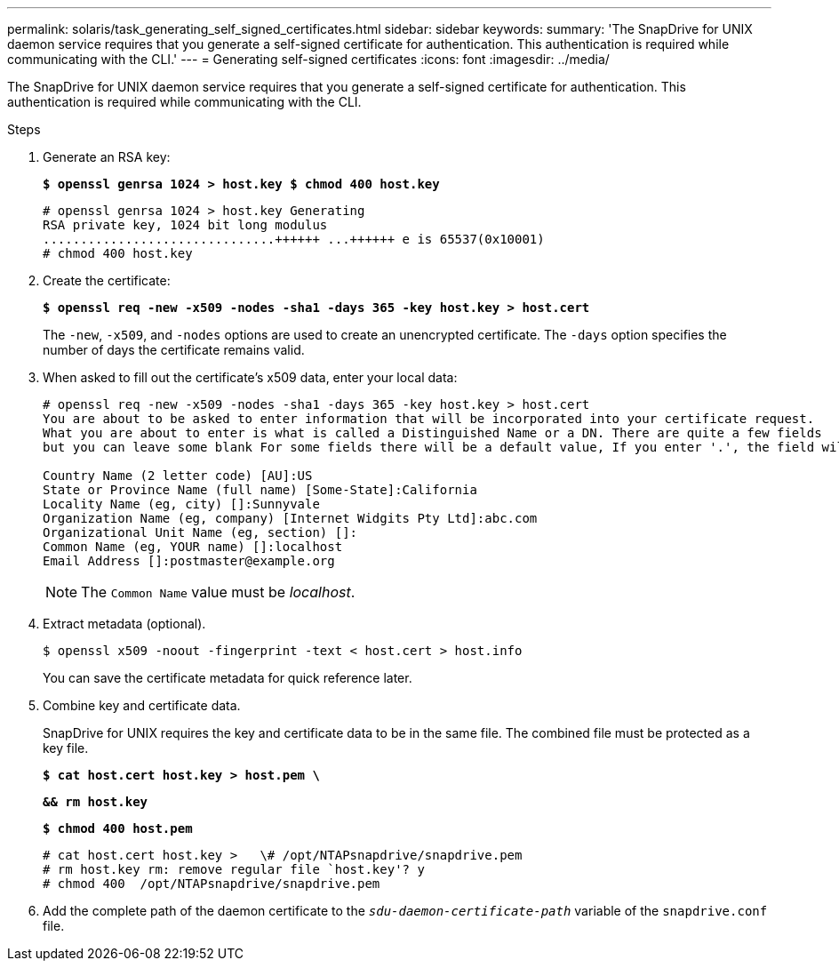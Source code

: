 ---
permalink: solaris/task_generating_self_signed_certificates.html
sidebar: sidebar
keywords:
summary: 'The SnapDrive for UNIX daemon service requires that you generate a self-signed certificate for authentication. This authentication is required while communicating with the CLI.'
---
= Generating self-signed certificates
:icons: font
:imagesdir: ../media/

[.lead]
The SnapDrive for UNIX daemon service requires that you generate a self-signed certificate for authentication. This authentication is required while communicating with the CLI.

.Steps

. Generate an RSA key:
+
`*$ openssl genrsa 1024 > host.key $ chmod 400 host.key*`
+
----
# openssl genrsa 1024 > host.key Generating
RSA private key, 1024 bit long modulus
...............................++++++ ...++++++ e is 65537(0x10001)
# chmod 400 host.key
----

. Create the certificate:
+
`*$ openssl req -new -x509 -nodes -sha1 -days 365 -key host.key > host.cert*`
+
The `-new`, `-x509`, and `-nodes` options are used to create an unencrypted certificate. The `-days` option specifies the number of days the certificate remains valid.

. When asked to fill out the certificate's x509 data, enter your local data:
+
----
# openssl req -new -x509 -nodes -sha1 -days 365 -key host.key > host.cert
You are about to be asked to enter information that will be incorporated into your certificate request.
What you are about to enter is what is called a Distinguished Name or a DN. There are quite a few fields
but you can leave some blank For some fields there will be a default value, If you enter '.', the field will be left blank.

Country Name (2 letter code) [AU]:US
State or Province Name (full name) [Some-State]:California
Locality Name (eg, city) []:Sunnyvale
Organization Name (eg, company) [Internet Widgits Pty Ltd]:abc.com
Organizational Unit Name (eg, section) []:
Common Name (eg, YOUR name) []:localhost
Email Address []:postmaster@example.org
----
+
NOTE: The `Common Name` value must be _localhost_.

. Extract metadata (optional).

 $ openssl x509 -noout -fingerprint -text < host.cert > host.info
+
You can save the certificate metadata for quick reference later.

. Combine key and certificate data.
+
SnapDrive for UNIX requires the key and certificate data to be in the same file. The combined file must be protected as a key file.
+
`*$ cat host.cert host.key > host.pem \*`
+
`*&& rm host.key*`
+
`*$ chmod 400 host.pem*`
+
----
# cat host.cert host.key >   \# /opt/NTAPsnapdrive/snapdrive.pem
# rm host.key rm: remove regular file `host.key'? y
# chmod 400  /opt/NTAPsnapdrive/snapdrive.pem
----

. Add the complete path of the daemon certificate to the `_sdu-daemon-certificate-path_` variable of the `snapdrive.conf` file.
